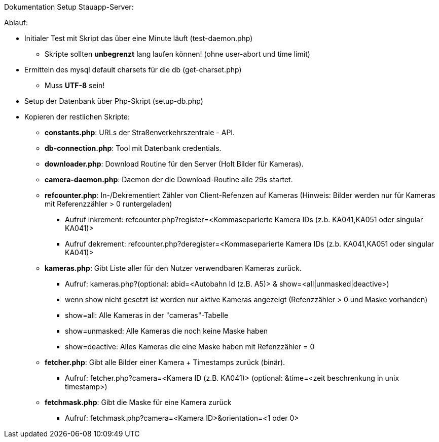 Dokumentation Setup Stauapp-Server:

.Ablauf:
* Initialer Test mit Skript das über eine Minute läuft (test-daemon.php)
** Skripte sollten *unbegrenzt* lang laufen können! (ohne user-abort und time limit)
* Ermitteln des mysql default charsets für die db (get-charset.php)
** Muss *UTF-8* sein!
* Setup der Datenbank über Php-Skript (setup-db.php)
* Kopieren der restlichen Skripte:
** *constants.php*: URLs der Straßenverkehrszentrale - API.
** *db-connection.php*: Tool mit Datenbank credentials.
** *downloader.php*: Download Routine für den Server (Holt Bilder für Kameras).
** *camera-daemon.php*:  Daemon der die Download-Routine alle 29s startet.
** *refcounter.php*: In-/Dekrementiert Zähler von Client-Refenzen auf Kameras (Hinweis: Bilder werden nur für Kameras mit Referenzzähler > 0 runtergeladen)
*** Aufruf inkrement: refcounter.php?register=<Kommaseparierte Kamera IDs (z.b. KA041,KA051 oder singular KA041)>
*** Aufruf dekrement: refcounter.php?deregister=<Kommaseparierte Kamera IDs (z.b. KA041,KA051 oder singular KA041)>
** *kameras.php*: Gibt Liste aller für den Nutzer verwendbaren Kameras zurück.
*** Aufruf: kameras.php?(optional: abid=<Autobahn Id (z.B. A5)> & show=<all|unmasked|deactive>)
*** wenn show nicht gesetzt ist werden nur aktive Kameras angezeigt (Refenzzähler > 0 und Maske vorhanden)
*** show=all: Alle Kameras in der "cameras"-Tabelle
*** show=unmasked: Alle Kameras die noch keine Maske haben
*** show=deactive: Alles Kameras die eine Maske haben mit Refenzzähler = 0
** *fetcher.php*: Gibt alle Bilder einer Kamera + Timestamps zurück (binär).
*** Aufruf: fetcher.php?camera=<Kamera ID (z.B. KA041)> (optional: &time=<zeit beschrenkung in unix timestamp>)
** *fetchmask.php*: Gibt die Maske für eine Kamera zurück
*** Aufruf: fetchmask.php?camera=<Kamera ID>&orientation=<1 oder 0>
